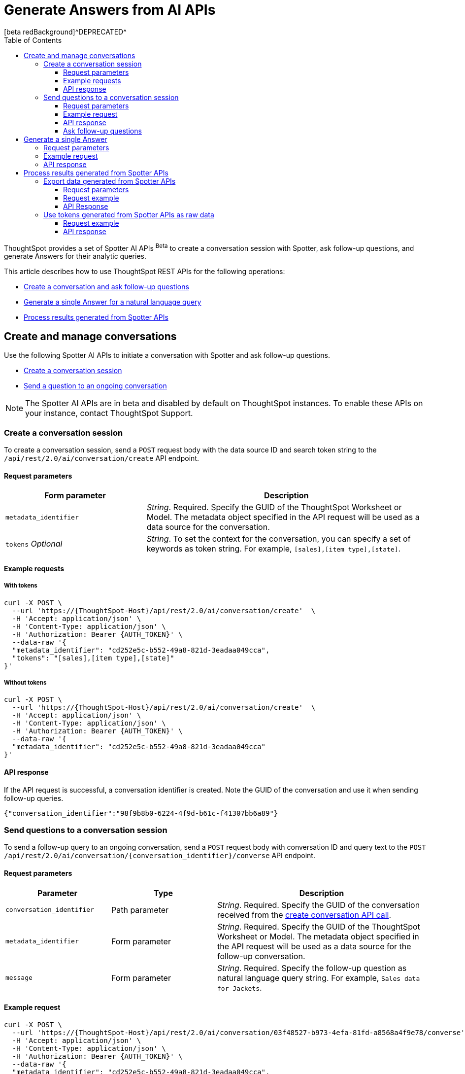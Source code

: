 = Generate Answers from AI APIs
[beta redBackground]^DEPRECATED^
:toc: true
:toclevels: 3

:page-title: Spotter APIs
:page-pageid: spotter-api
:page-description: You can use Spotter REST APIs to receive Answers for your analytical queries sent  through the conversational experience with ThoughtSpot.

ThoughtSpot provides a set of Spotter AI APIs [beta betaBackground]^Beta^ to create a conversation session with Spotter, ask follow-up questions, and generate Answers for their analytic queries.

This article describes how to use ThoughtSpot REST APIs for the following operations:

* xref:spotter-apis.adoc#createManageConversations[Create a conversation and ask follow-up questions]
* xref:spotter-apis.adoc#_generate_a_single_answer[Generate a single Answer for a natural language query]
* xref:spotter-apis.adoc#process_results[Process results generated from Spotter APIs]

[#createManageConversation]
== Create and manage conversations
Use the following Spotter AI APIs to initiate a conversation with Spotter and ask follow-up questions.

* xref:spotter-apis.adoc#_create_conversation[Create a conversation session]
* xref:spotter-apis.adoc#ask_question[Send a question to an ongoing conversation]

[NOTE]
====
The Spotter AI APIs are in beta and disabled by default on ThoughtSpot instances. To enable these APIs on your instance, contact ThoughtSpot Support.
====

=== Create a conversation session
To create a conversation session, send a `POST` request body with the data source ID and search token string to the `/api/rest/2.0/ai/conversation/create` API endpoint.

==== Request parameters

[width="100%" cols="2,4"]
[options='header']
|=====
|Form parameter|Description
|`metadata_identifier`|_String_. Required. Specify the GUID of the ThoughtSpot Worksheet or Model. The metadata object specified in the API request will be used as a data source for the conversation.
|`tokens` __Optional__  a|_String_. To set the context for the conversation, you can specify a set of keywords as token string. For example, `[sales],[item type],[state]`.
|=====

==== Example requests

===== With tokens
[source,cURL]
----
curl -X POST \
  --url 'https://{ThoughtSpot-Host}/api/rest/2.0/ai/conversation/create'  \
  -H 'Accept: application/json' \
  -H 'Content-Type: application/json' \
  -H 'Authorization: Bearer {AUTH_TOKEN}' \
  --data-raw '{
  "metadata_identifier": "cd252e5c-b552-49a8-821d-3eadaa049cca",
  "tokens": "[sales],[item type],[state]"
}'
----

===== Without tokens

[source,cURL]
----
curl -X POST \
  --url 'https://{ThoughtSpot-Host}/api/rest/2.0/ai/conversation/create'  \
  -H 'Accept: application/json' \
  -H 'Content-Type: application/json' \
  -H 'Authorization: Bearer {AUTH_TOKEN}' \
  --data-raw '{
  "metadata_identifier": "cd252e5c-b552-49a8-821d-3eadaa049cca"
}'
----

==== API response

If the API request is successful, a conversation identifier is created. Note the GUID of the conversation and use it when sending follow-up queries.

[source,JSON]
----
{"conversation_identifier":"98f9b8b0-6224-4f9d-b61c-f41307bb6a89"}
----

////
===== Response codes
[width="100%" cols="2,4"]
[options='header']
|===
|HTTP status code|Description
|**200**| Successful operation
|**400**| Invalid parameter
|**401**| Unauthorized access
|**500**| Internal error
|===
////

[#ask_question]
=== Send questions to a conversation session

To send a follow-up query to an ongoing conversation, send a `POST` request body with conversation ID and query text to the `POST /api/rest/2.0/ai/conversation/{conversation_identifier}/converse` API endpoint.

==== Request parameters

[width="100%" cols="2,2,4"]
[options='header']
|=====
|Parameter|Type| Description
|`conversation_identifier`|Path parameter|__String__. Required. Specify the GUID of the conversation received from the xref:spotter-apis.adoc#_create_a_conversation_session[create conversation API call].
|`metadata_identifier`|Form parameter|_String_. Required. Specify the GUID of the ThoughtSpot Worksheet or Model. The metadata object specified in the API request will be used as a data source for the follow-up conversation.
|`message`|Form parameter|_String_. Required. Specify the follow-up question as natural language query string. For example, `Sales data for Jackets`.
|=====

==== Example request

[source,cURL]
----
curl -X POST \
  --url 'https://{ThoughtSpot-Host}/api/rest/2.0/ai/conversation/03f48527-b973-4efa-81fd-a8568a4f9e78/converse'  \
  -H 'Accept: application/json' \
  -H 'Content-Type: application/json' \
  -H 'Authorization: Bearer {AUTH_TOKEN}' \
  --data-raw '{
  "metadata_identifier": "cd252e5c-b552-49a8-821d-3eadaa049cca",
  "message": "Top performing products in the west coast"
}'
----

==== API response

If the API request is successful, the following data is sent in the API response:

* `session_identifier` +
GUID of the Answer session.
* `generation_number` +
Number assigned to the Answer session.
* `message_type`
Type of response received for the query. For example, `TSAnswer` (ThoughtSpot Answer).
* `visualization_type`
The data format of the generated Answer; for example, chart or table. When you download this Answer, the data will be exported in the format indicated by the `visualization_type`.
* `tokens` +
Tokens generated from the natural language search query string specified in the API request. You can use these tokens as input for `query_string` in your API request to `/api/rest/2.0/searchdata` and  export the raw data of the query, or as input to `POST /api/rest/2.0/ai/conversation/create` to initiate a new conversation with a new context.

[NOTE]
====
Note the session ID and generation number. To export the Answer generated from this conversation, send these attributes in the `POST` request body to the `/api/rest/2.0/report/answer` endpoint.
====

[source,JSON]
----
[
  {
    "session_identifier": "1290f8bc-415a-4ecb-ae3b-e1daa593eb24",
    "generation_number": 3,
    "message_type": "TSAnswer",
    "visualization_type": "Chart",
    "tokens": "[sales], [state], [item type], [region] = [region].'west', sort by [sales] descending"
  }
]
----

==== Ask follow-up questions

The API retains the context of previous queries when you send follow-up questions. To verify this, you can send another API request with a follow-up question to drill down the Answer data.

[source,cURL]
----
curl -X POST \
  --url 'https://{ThoughtSpot-Host}/api/rest/2.0/ai/conversation/03f48527-b973-4efa-81fd-a8568a4f9e78/converse'  \
  -H 'Accept: application/json' \
  -H 'Content-Type: application/json' \
  -H 'Authorization: Bearer {AUTH_TOKEN}' \
  --data-raw '{
  "metadata_identifier": "cd252e5c-b552-49a8-821d-3eadaa049cca",
  "message": "which city has the better sales of jackets here?"
}'
----

The API retrains the context of the initial question and returns a response:

[source,JSON]
----
[
  {
    "session_identifier": "ee077665-08e1-4a9d-bfdf-7b2fe0ca5c79",
    "generation_number": 3,
    "message_type": "TSAnswer",
    "visualization_type": "Table",
    "tokens": "[sales], by [city], [state], [item type] = [item type].'jackets', [region] = [region].'west', sort by [sales] descending"
  }
]
----

////
===== Response codes
[width="100%" cols="2,4"]
[options='header']
|===
|HTTP status code|Description
|**200**| Successful operation
|**400**| Invalid parameter
|**401**| Unauthorized access
|**500**| Internal error
|===
////

== Generate a single Answer
To generate an Answer from a natural language search query, send a `POST` request to the `/api/rest/2.0/ai/answer/create` API endpoint. In the request body, include the query and the data source ID.

==== Request parameters

[width="100%" cols="2,4"]
[options='header']
|=====
|Form parameter| Description
|`query`|__String__. Required. Specify the string as a natural language query. For example, `Top performing products in the west coast`.
|`metadata_identifier`|_String_. Required. Specify the GUID of the ThoughtSpot Worksheet or Model. The metadata object specified in the API request will be used as a data source for the follow-up conversation.
|=====

==== Example request

[source,cURL]
----
curl -X POST \
  --url 'https://{ThoughtSpot-Host}/api/rest/2.0/ai/answer/create'  \
  -H 'Accept: application/json' \
  -H 'Content-Type: application/json' \
  -H 'Authorization: Bearer {AUTH_TOKEN} \
  --data-raw '{
  "query": "Top performing products in the west coast",
  "metadata_identifier": "cd252e5c-b552-49a8-821d-3eadaa049cca"
}'
----

==== API response

If the API request is successful, the following data is sent in the API response:

* `session_identifier` +
GUID of the Answer session.
* `generation_number` +
Number assigned to the Answer session.
* `message_type`
Type of response received for the query. For example, `TSAnswer` (ThoughtSpot Answer).
* `visualization_type`
The data format of the generated Answer; for example, chart or table. When you download this Answer, the data will be exported in the format indicated by the `visualization_type`.
* `tokens` +
Tokens generated from the natural language search query string specified in the API request. You can use these tokens as input for `query_string` in your API request to `/api/rest/2.0/searchdata` and  export the raw data of the query, or as input to `POST /api/rest/2.0/ai/conversation/create` to initiate a new conversation with a new context.

[NOTE]
====
Note the session ID and generation number. To export the result generated from this API call, send these attributes in the `POST` request body to the `/api/rest/2.0/report/answer` endpoint.
====

[source,JSON]
----
[{
  "session_identifier": "57784fa1-10fa-431d-8d82-a1657d627bbe",
  "generation_number": 2,
  "message_type": "TSAnswer",
  "visualization_type": "Undefined",
  "tokens": "[product], [region] = [region].'west', sort by [sales] descending"
}]
----

////
===== Response codes
[width="100%" cols="2,4"]
[options='header']
|===
|HTTP status code|Description
|**200**| Successful operation
|**400**| Invalid parameter
|**401**| Unauthorized access
|**500**| Internal error
|===
////
[#process_results]
== Process results generated from Spotter APIs
You can process the results generated from Spotter APIs in the following ways:

* xref:spotter-apis.adoc#exportSpotterData[Export the results as CSV or PNG]
* xref:spotter-apis.adoc#_use_tokens_generated_from_spotter_apis_as_raw_data[Use tokens generated from Spotter APIs as raw data]

[#exportSpotterData]
=== Export data generated from Spotter APIs
To export results generated from Spotter APIs, use the `/api/rest/2.0/report/answer` API endpoint. In the `POST` request body, include the session ID and generation number received from the xref:spotter-apis.adoc#ask_question[`POST /api/rest/2.0/ai/conversation/{conversation_identifier}/converse`] or xref:spotter-apis.adoc#_generate_a_single_answer[`POST /api/rest/2.0/ai/answer/create`] API call.


==== Request parameters

[width="100%" cols="3,4"]
[options='header']
|=====
|Form parameter|Description
|`metadata_identifier` +
__Optional__|_String_. GUID of the object to export. In this case, the metadata object ID is not required, because you will be exporting the data generated from the conversation and not a saved Answer.
a|`session_identifier` [beta betaBackground]^Beta^ a|_String_. Required. GUID of the session identifying the conversation. The session ID is generated from a xref:spotter-apis.adoc#ask_question[POST call] to the `/api/rest/2.0/ai/conversation/{conversation_identifier}/converse` endpoint, or when an API request is sent to the `/api/rest/2.0/ai/answer/create` endpoint to xref:_generate_a_single_answer[generate a single Answer].
a|`generation_number` [beta betaBackground]^Beta^ +
__Optional__ a| _Integer_. Generation number identifying the conversation. The generation number is created in response to a xref:spotter-apis.adoc#ask_question[POST call] to the `/api/rest/2.0/ai/conversation/{conversation_identifier}/converse` endpoint, or when an API request is sent to the `/api/rest/2.0/ai/answer/create` endpoint to xref:_generate_a_single_answer[generate a single Answer].

|`file_format`  +
__Optional__|__String__. Specifies the format of the output. You can export the Spotter-generated data as PNG or CSV file. By default, the API exports this data in PNG file format.
|=====

==== Request example

[source,cURL]
----
curl -X POST \
  --url 'https://{ThoughtSpot-Host}/api/rest/2.0/report/answer'  \
  -H 'Content-Type: application/json' \
  -H 'Authorization: Bearer {AUTH_TOKEN}' \
  --data-raw '{
  "file_format": "CSV",
  "session_identifier": "ee077665-08e1-4a9d-bfdf-7b2fe0ca5c79",
  "generation_number": 2
}'
----

==== API Response

If the API request is successful, ThoughtSpot returns the data in the specified file format. You can download the file to use it later or import it into your application environment.

////
===== Response codes
[width="100%" cols="2,4"]
[options='header']
|===
|HTTP status code|Description
|**200**| Successful operation
|**400**| Invalid parameter
|**401**| Unauthorized access
|**401**| Forbidden request
|**500**| Internal error
|===
////
=== Use tokens generated from Spotter APIs as raw data

For every natural language query and follow-up question, Spotter APIs return tokens in the API response. You can use these tokens as raw data to generate an Answer from ThoughtSpot via  xref:data-report-v2-api.adoc#_search_data_api[`/api/rest/2.0/searchdata`] API.

In the `POST` request body, include the session ID and generation number received from the xref:spotter-apis.adoc#ask_question[`POST /api/rest/2.0/ai/conversation/{conversation_identifier}/converse`] or xref:spotter-apis.adoc#_generate_a_single_answer[`POST /api/rest/2.0/ai/answer/create`] API call.

==== Request example

[source,cURL]
----
curl -X POST \
  --url 'https://{ThoughtSpot-Host}/api/rest/2.0/searchdata'  \
  -H 'Accept: application/json' \
  -H 'Content-Type: application/json' \
  -H 'Authorization: Bearer {AUTH_TOKEN}' \
  --data-raw '{
  "query_string": "by [city], [product], [item type] = [item type].'\''jackets'\'', [region] = [region].'\''west'\'', sort by sum [sales] descending",
  "logical_table_identifier": "cd252e5c-b552-49a8-821d-3eadaa049cca",
  "data_format": "COMPACT",
  "record_offset": 0,
  "record_size": 10
}'
----

==== API response

If the API request is successful, ThoughtSpot returns the Answer data for the query string sent in the API request.

////
===== Response codes
[width="100%" cols="2,4"]
[options='header']
|===
|HTTP status code|Description
|**200**| Successful operation
|**400**| Invalid parameter
|**401**| Unauthorized access
|**401**| Forbidden request
|**500**| Internal error
|===
////